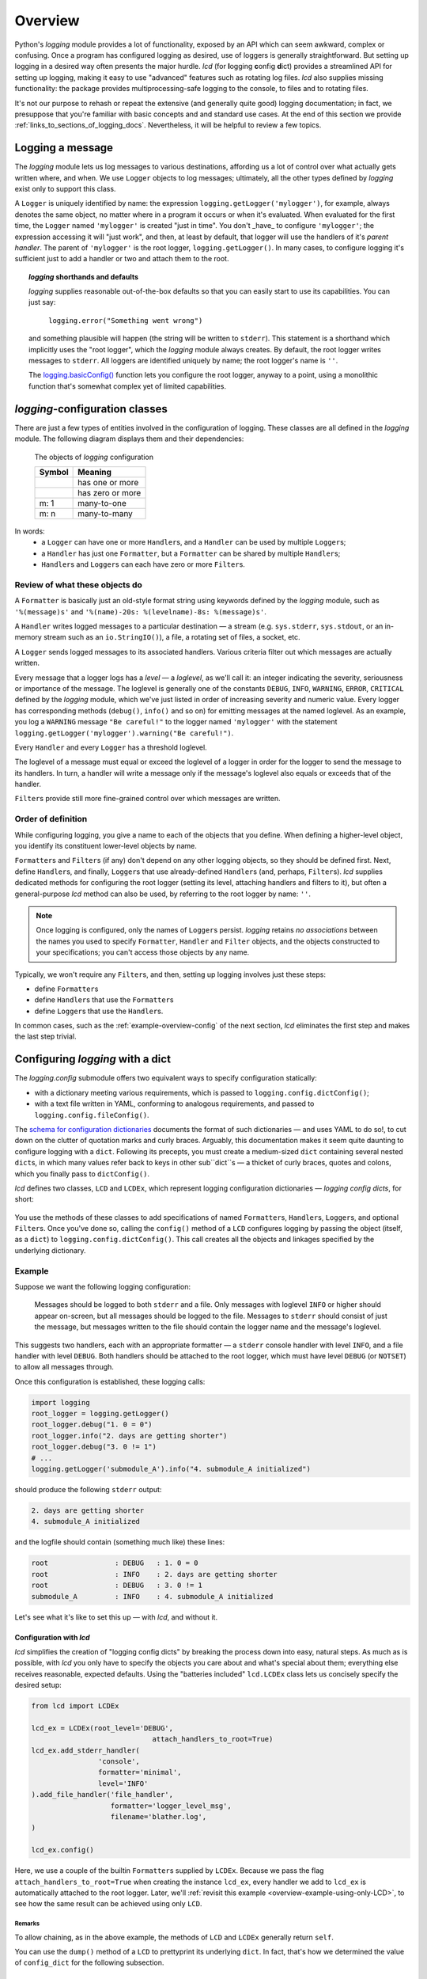 .. _overview:

Overview
===============

Python's `logging` module provides a lot of functionality, exposed by an API
which can seem awkward, complex or confusing. Once a program has configured
logging as desired, use of loggers is generally straightforward. But setting up
logging in a desired way often presents the major hurdle. `lcd` (for
**l**\ogging **c**\onfig **d**\ict) provides a streamlined API for setting up
logging, making it easy to use "advanced" features such as rotating log files.
`lcd` also supplies missing functionality: the package provides
multiprocessing-safe logging to the console, to files and to rotating files.


It's not our purpose to rehash or repeat the extensive (and generally quite
good) logging documentation; in fact, we presuppose that you're familiar with
basic concepts and and standard use cases. At the end of this section we provide
:ref:`links_to_sections_of_logging_docs`. Nevertheless, it will be helpful to
review a few topics.


Logging a message
-------------------

The `logging` module lets us log messages to various destinations, affording us
a lot of control over what actually gets written where, and when. We use
``Logger`` objects to log messages; ultimately, all the other types defined by
`logging` exist only to support this class.

A ``Logger`` is uniquely identified by name: the expression
``logging.getLogger('mylogger')``, for example, always denotes the same object,
no matter where in a program it occurs or when it's evaluated. When evaluated
for the first time, the ``Logger`` named ``'mylogger'`` is created
"just in time". You don't _have_ to configure ``'mylogger'``; the expression
accessing it will "just work", and then, at least by default, that logger will
use the handlers of it's *parent handler*. The parent of ``'mylogger'`` is the
root logger, ``logging.getLogger()``. In many cases, to configure logging it's
sufficient just to add a handler or two and attach them to the root.

.. topic:: `logging` shorthands and defaults

    `logging` supplies reasonable out-of-the-box defaults so that you can easily
    start to use its capabilities. You can just say:

        ``logging.error("Something went wrong")``

    and something plausible will happen (the string will be written to
    ``stderr``). This statement is a shorthand which implicitly uses the "root
    logger", which the `logging` module always creates. By default, the root
    logger writes messages to ``stderr``. All loggers are identified uniquely
    by name; the root logger's name is  ``''``.

    The `logging.basicConfig() <https://docs.python.org/3/library/logging.html#logging.basicConfig>`_
    function lets you configure the root logger, anyway to a point, using
    a monolithic function that's somewhat complex yet of limited capabilities.

    .. todo::
        The above subsection is a ".. topic::".
        Does it work? does this material belong here,
        is its relevance to the foregoing clear?


`logging`-configuration classes
----------------------------------

There are just a few types of entities involved in the configuration of logging.
These classes are all defined in the `logging` module. The following diagram
displays them and their dependencies:

.. figure:: logging_classes.png

    The objects of `logging` configuration

    +-----------------------+-----------------------+
    | Symbol                | Meaning               |
    +=======================+=======================+
    | .. image:: arrow.png  | has one or more       |
    +-----------------------+-----------------------+
    | .. image:: arrowO.png | has zero or more      |
    +-----------------------+-----------------------+
    | m: 1                  | many-to-one           |
    +-----------------------+-----------------------+
    | m: n                  | many-to-many          |
    +-----------------------+-----------------------+


In words:
    * a ``Logger`` can have one or more ``Handler``\s, and a ``Handler``
      can be used by multiple ``Logger``\s;
    * a ``Handler`` has just one ``Formatter``, but a ``Formatter``
      can be shared by multiple ``Handler``\s;
    * ``Handler``\s and ``Logger``\s can each have zero or more ``Filter``\s.


Review of what these objects do
+++++++++++++++++++++++++++++++++

A ``Formatter`` is basically just an old-style format string using keywords
defined by the `logging` module, such as ``'%(message)s'`` and
``'%(name)-20s: %(levelname)-8s: %(message)s'``.

A ``Handler`` writes logged messages to a particular destination — a stream
(e.g. ``sys.stderr``, ``sys.stdout``, or an in-memory stream such as an
``io.StringIO()``), a file, a rotating set of files, a socket, etc.

A ``Logger`` sends logged messages to its associated handlers. Various
criteria filter out which messages are actually written.

Every message that a logger logs has a *level* — a *loglevel*, as we'll call it:
an integer indicating the severity, seriousness or importance of the message.
The loglevel is generally one of the constants ``DEBUG``, ``INFO``, ``WARNING``,
``ERROR``, ``CRITICAL`` defined by the `logging` module, which we've just listed
in order of increasing severity and numeric value. Every logger has
corresponding methods (``debug()``, ``info()`` and so on) for emitting messages
at the named loglevel. As an example, you log a ``WARNING`` message
``"Be careful!"`` to the logger named ``'mylogger'`` with the statement
``logging.getLogger('mylogger').warning("Be careful!")``.

Every ``Handler`` and every ``Logger`` has a threshold loglevel.

The loglevel of a message must equal or exceed the loglevel of a logger in
order for the logger to send the message to its handlers. In turn, a handler
will write a message only if the message's loglevel also equals or exceeds
that of the handler.

``Filter``\s provide still more fine-grained control over which messages are
written.


Order of definition
+++++++++++++++++++++++++++++++++

While configuring logging, you give a name to each of the objects that you
define. When defining a higher-level object, you identify its constituent
lower-level objects by name.

``Formatter``\s and ``Filter``\s (if any) don't depend on any other logging
objects, so they should be defined first. Next, define ``Handler``\s, and
finally, ``Logger``\s that use already-defined ``Handler``\s (and, perhaps,
``Filter``\s). `lcd` supplies dedicated methods for configuring the root logger
(setting its level, attaching handlers and filters to it), but often a
general-purpose `lcd` method can also be used, by referring to the root logger
by name: ``''``.

.. note::
    Once logging is configured, only the names of ``Logger``\s persist.
    `logging` retains *no associations* between the names you used to specify
    ``Formatter``, ``Handler`` and ``Filter`` objects, and the objects
    constructed to your specifications; you can't access those objects by any
    name.

Typically, we won't require any ``Filter``\s, and then, setting up logging
involves just these steps:

* define ``Formatter``\s
* define ``Handler``\s that use the ``Formatter``\s
* define ``Logger``\s that use the ``Handler``\s.

In common cases, such as the :ref:`example-overview-config` of the next section,
`lcd` eliminates the first step and makes the last step trivial.


Configuring `logging` with a dict
-----------------------------------

The `logging.config` submodule offers two equivalent ways to specify
configuration statically:

* with a dictionary meeting various requirements, which is
  passed to ``logging.config.dictConfig()``;
* with a text file written in YAML, conforming to analogous requirements,
  and passed to ``logging.config.fileConfig()``.

The `schema for configuration dictionaries <https://docs.python.org/3/library/logging.config.html#configuration-dictionary-schema>`_
documents the format of such dictionaries — and uses YAML to do so!, to cut down
on the clutter of quotation marks and curly braces. Arguably, this documentation
makes it seem quite daunting to configure logging with a ``dict``. Following its
precepts, you must create a medium-sized ``dict`` containing several nested
``dict``\s, in which many values refer back to keys in other sub\``dict``\s —
a thicket of curly braces, quotes and colons, which you finally pass to
``dictConfig()``.

`lcd` defines two classes, ``LCD`` and ``LCDEx``,
which represent logging configuration dictionaries — *logging config dicts*,
for short:

.. figure:: lcd_dict_classes.png

You use the methods of these classes to add specifications of named
``Formatter``\s, ``Handler``\s, ``Logger``\s, and optional ``Filter``\s. Once
you've done so, calling the ``config()`` method of a ``LCD``
configures logging by passing the object (itself, as a ``dict``) to
``logging.config.dictConfig()``. This call creates all the objects and linkages
specified by the underlying dictionary.


.. _example-overview-config:

Example
++++++++

Suppose we want the following logging configuration:

    Messages should be logged to both ``stderr`` and a file. Only messages with
    loglevel ``INFO`` or higher should appear on-screen, but all messages should
    be logged to the file. Messages to ``stderr`` should consist of just the
    message, but messages written to the file should contain the logger name and
    the message's loglevel.

This suggests two handlers, each with an appropriate formatter — a ``stderr``
console handler with level ``INFO``, and a file handler with level ``DEBUG``.
Both handlers should be attached to the root logger, which must have level
``DEBUG`` (or ``NOTSET``) to allow all messages through.

Once this configuration is established, these logging calls:

.. code::

    import logging
    root_logger = logging.getLogger()
    root_logger.debug("1. 0 = 0")
    root_logger.info("2. days are getting shorter")
    root_logger.debug("3. 0 != 1")
    # ...
    logging.getLogger('submodule_A').info("4. submodule_A initialized")

should produce the following ``stderr`` output:

.. code::

    2. days are getting shorter
    4. submodule_A initialized

and the logfile should contain (something much like) these lines:

.. code::

    root                : DEBUG   : 1. 0 = 0
    root                : INFO    : 2. days are getting shorter
    root                : DEBUG   : 3. 0 != 1
    submodule_A         : INFO    : 4. submodule_A initialized


Let's see what it's like to set this up — with `lcd`, and without it.

Configuration with `lcd`
~~~~~~~~~~~~~~~~~~~~~~~~~~~~

`lcd` simplifies the creation of "logging config dicts" by breaking the process
down into easy, natural steps. As much as is possible, with `lcd` you only have
to specify the objects you care about and what's special about them; everything
else receives reasonable, expected defaults. Using the "batteries included"
``lcd.LCDEx`` class lets us concisely specify the desired setup:

.. code::

    from lcd import LCDEx

    lcd_ex = LCDEx(root_level='DEBUG',
                                 attach_handlers_to_root=True)
    lcd_ex.add_stderr_handler(
                    'console',
                    formatter='minimal',
                    level='INFO'
    ).add_file_handler('file_handler',
                       formatter='logger_level_msg',
                       filename='blather.log',
    )

    lcd_ex.config()

Here, we use a couple of the builtin ``Formatter``\s supplied by
``LCDEx``. Because we pass the flag
``attach_handlers_to_root=True`` when creating the instance ``lcd_ex``,
every handler we add to ``lcd_ex`` is automatically attached to the root logger.
Later, we'll
:ref:`revisit this example <overview-example-using-only-LCD>`,
to see how the same result can be achieved using only ``LCD``.

Remarks
^^^^^^^^^^

To allow chaining, as in the above example, the methods of ``LCD``
and ``LCDEx`` generally return ``self``.

You can use the ``dump()`` method of a ``LCD`` to prettyprint its
underlying ``dict``. In fact, that's how we determined the value of
``config_dict`` for the following subsection.


Configuration without `lcd`
~~~~~~~~~~~~~~~~~~~~~~~~~~~~

Without `lcd`, you could configure logging to satisfy the stated requirements
using code like this:

.. code::

    import logging

    config_dict = \
        {'disable_existing_loggers': False,
         'filters': {},
         'formatters': {'logger_level_msg': {'class': 'logging.Formatter',
                                             'format': '%(name)-20s: %(levelname)-8s: '
                                                       '%(message)s'},
                        'minimal': {'class': 'logging.Formatter',
                                    'format': '%(message)s'}},
         'handlers': {'console': {'class': 'logging.StreamHandler',
                                  'formatter': 'minimal',
                                  'level': 'INFO'},
                      'file_handler': {'class': 'logging.FileHandler',
                                       'delay': False,
                                       'filename': 'blather.log',
                                       'formatter': 'logger_level_msg',
                                       'level': 'DEBUG',
                                       'mode': 'w'}},
         'incremental': False,
         'loggers': {},
         'root': {'handlers': ['console', 'file_handler'], 'level': 'DEBUG'},
         'version': 1}

    logging.config.dictConfig(config_dict)


.. _links_to_sections_of_logging_docs:

Links to sections of the `logging` documentation
----------------------------------------------------

See the `logging docs <https://docs.python.org/3/library/logging.html?highlight=logging>`_
for the official explanation of how logging works.

For the definitive account of static configuration, see the documentation of
`logging.config <https://docs.python.org/3/library/logging.config.html?highlight=logging>`_.

The logging `HOWTO <https://docs.python.org/3/howto/logging.html>`_
contains tutorials that show typical setups and uses of logging, configured in
code at runtime.
The `logging Cookbook <https://docs.python.org/3/howto/logging-cookbook.html#logging-cookbook>`_
contains many techniques, several of which go beyond the scope of `lcd` because
they involve `logging` capabilities that can't be configured statically (e.g.
the use of
`LoggerAdapters <https://docs.python.org/3/library/logging.html#loggeradapter-objects>`_).

The `logging` module supports multithreaded operation, but does **not** support
`logging to a single file from multiple processes <https://docs.python.org/3/howto/logging-cookbook.html#logging-to-a-single-file-from-multiple-processes>`_.
Happily, `lcd` does.


